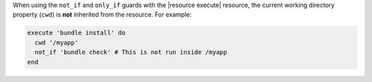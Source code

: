 .. The contents of this file may be included in multiple topics (using the includes directive).
.. The contents of this file should be modified in a way that preserves its ability to appear in multiple topics.


When using the ``not_if`` and ``only_if`` guards with the |resource execute| resource, the current working directory property (``cwd``) is **not** inherited from the resource. For example:

.. code-block:: ruby

   execute 'bundle install' do
     cwd '/myapp'
     not_if 'bundle check' # This is not run inside /myapp
   end
